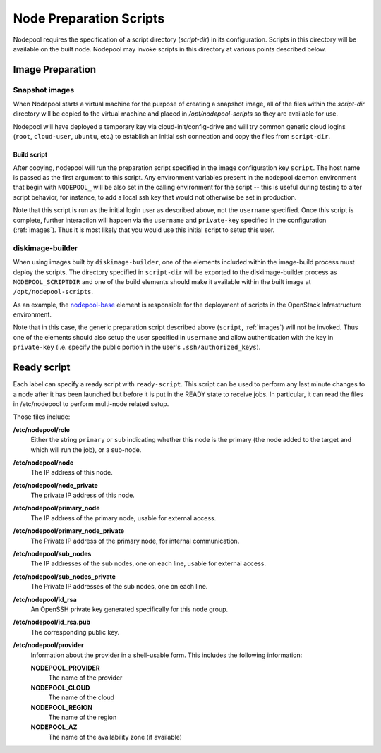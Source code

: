 .. _scripts:

Node Preparation Scripts
========================

Nodepool requires the specification of a script directory
(`script-dir`) in its configuration.  Scripts in this directory will
be available on the built node.  Nodepool may invoke scripts in this
directory at various points described below.

Image Preparation
-----------------

Snapshot images
~~~~~~~~~~~~~~~

When Nodepool starts a virtual machine for the purpose of creating a
snapshot image, all of the files within the `script-dir` directory
will be copied to the virtual machine and placed in
`/opt/nodepool-scripts` so they are available for use.

Nodepool will have deployed a temporary key via
cloud-init/config-drive and will try common generic cloud logins
(``root``, ``cloud-user``, ``ubuntu``, etc.) to establish an initial
ssh connection and copy the files from ``script-dir``.

Build script
++++++++++++

After copying, nodepool will run the preparation script specified in
the image configuration key ``script``.  The host name is passed as
the first argument to this script.  Any environment variables present
in the nodepool daemon environment that begin with ``NODEPOOL_`` will
be also set in the calling environment for the script -- this is
useful during testing to alter script behavior, for instance, to add a
local ssh key that would not otherwise be set in production.

Note that this script is run as the initial login user as described
above, not the ``username`` specified.  Once this script is complete,
further interaction will happen via the ``username`` and
``private-key`` specified in the configuration (:ref:`images`).  Thus
it is most likely that you would use this initial script to setup this
user.

diskimage-builder
~~~~~~~~~~~~~~~~~

When using images built by ``diskimage-builder``, one of the elements
included within the image-build process must deploy the scripts.  The
directory specified in ``script-dir`` will be exported to the
diskimage-builder process as ``NODEPOOL_SCRIPTDIR`` and one of the
build elements should make it available within the built image at
``/opt/nodepool-scripts``.

As an example, the `nodepool-base
<http://git.openstack.org/cgit/openstack-infra/project-config/tree/nodepool/elements/nodepool-base>`__
element is responsible for the deployment of scripts in the OpenStack
Infrastructure environment.

Note that in this case, the generic preparation script described above
(``script``, :ref:`images`) will not be invoked.  Thus one of the
elements should also setup the user specified in ``username`` and
allow authentication with the key in ``private-key`` (i.e. specify the
public portion in the user's ``.ssh/authorized_keys``).

Ready script
------------

Each label can specify a ready script with ``ready-script``.  This script can be
used to perform any last minute changes to a node after it has been launched
but before it is put in the READY state to receive jobs.  In particular, it
can read the files in /etc/nodepool to perform multi-node related setup.

Those files include:

**/etc/nodepool/role**
  Either the string ``primary`` or ``sub`` indicating whether this
  node is the primary (the node added to the target and which will run
  the job), or a sub-node.
**/etc/nodepool/node**
  The IP address of this node.
**/etc/nodepool/node_private**
  The private IP address of this node.
**/etc/nodepool/primary_node**
  The IP address of the primary node, usable for external access.
**/etc/nodepool/primary_node_private**
  The Private IP address of the primary node, for internal communication.
**/etc/nodepool/sub_nodes**
  The IP addresses of the sub nodes, one on each line,
  usable for external access.
**/etc/nodepool/sub_nodes_private**
  The Private IP addresses of the sub nodes, one on each line.
**/etc/nodepool/id_rsa**
  An OpenSSH private key generated specifically for this node group.
**/etc/nodepool/id_rsa.pub**
  The corresponding public key.
**/etc/nodepool/provider**
  Information about the provider in a shell-usable form.  This
  includes the following information:

  **NODEPOOL_PROVIDER**
    The name of the provider
  **NODEPOOL_CLOUD**
    The name of the cloud
  **NODEPOOL_REGION**
    The name of the region
  **NODEPOOL_AZ**
    The name of the availability zone (if available)
